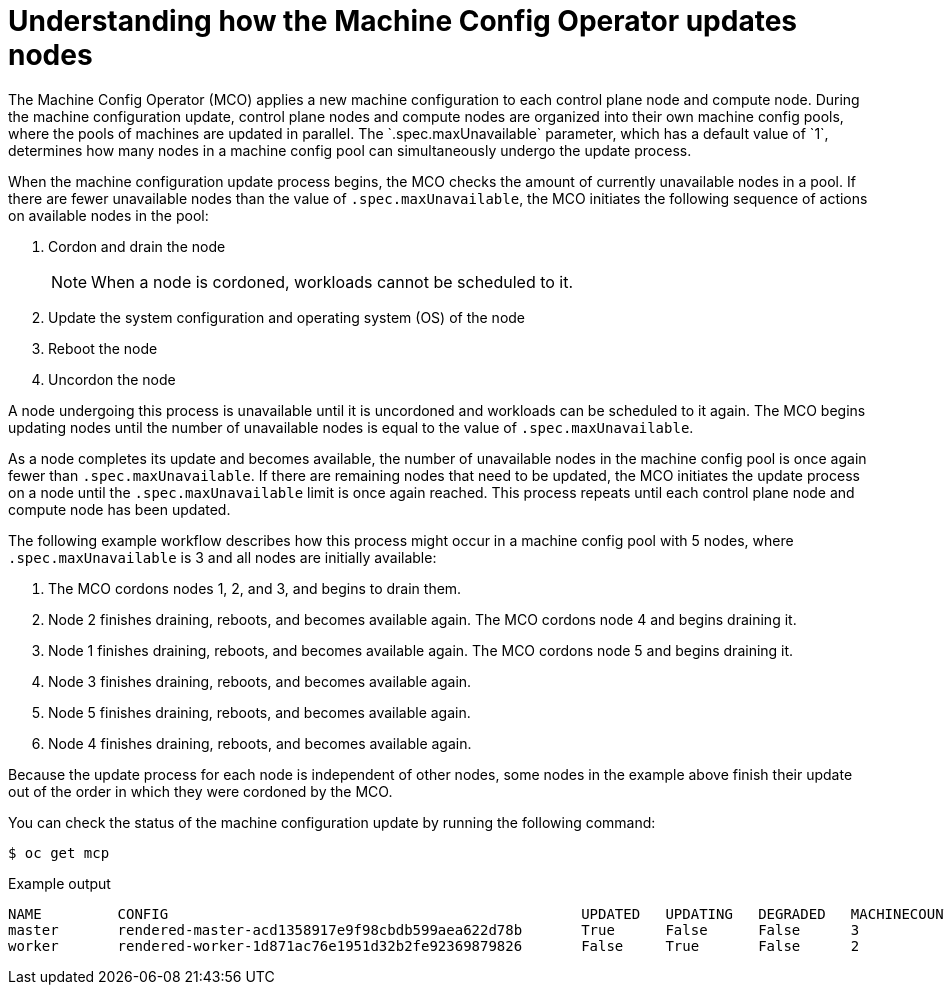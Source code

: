// Module included in the following assemblies:
//
// * updating/understanding_updates/how-updates-work.adoc

:_mod-docs-content-type: CONCEPT
[id="mco-update-process_{context}"]
= Understanding how the Machine Config Operator updates nodes
The Machine Config Operator (MCO) applies a new machine configuration to each control plane node and compute node. During the machine configuration update, control plane nodes and compute nodes are organized into their own machine config pools, where the pools of machines are updated in parallel. The `.spec.maxUnavailable` parameter, which has a default value of `1`, determines how many nodes in a machine config pool can simultaneously undergo the update process.

When the machine configuration update process begins, the MCO checks the amount of currently unavailable nodes in a pool. If there are fewer unavailable nodes than the value of `.spec.maxUnavailable`, the MCO initiates the following sequence of actions on available nodes in the pool:

. Cordon and drain the node
+
[NOTE]
====
When a node is cordoned, workloads cannot be scheduled to it.
====

. Update the system configuration and operating system (OS) of the node

. Reboot the node

. Uncordon the node

A node undergoing this process is unavailable until it is uncordoned and workloads can be scheduled to it again. The MCO begins updating nodes until the number of unavailable nodes is equal to the value of `.spec.maxUnavailable`.

As a node completes its update and becomes available, the number of unavailable nodes in the machine config pool is once again fewer than `.spec.maxUnavailable`. If there are remaining nodes that need to be updated, the MCO initiates the update process on a node until the `.spec.maxUnavailable` limit is once again reached. This process repeats until each control plane node and compute node has been updated.

The following example workflow describes how this process might occur in a machine config pool with 5 nodes, where `.spec.maxUnavailable` is 3 and all nodes are initially available:

. The MCO cordons nodes 1, 2, and 3, and begins to drain them.

. Node 2 finishes draining, reboots, and becomes available again. The MCO cordons node 4 and begins draining it.

. Node 1 finishes draining, reboots, and becomes available again. The MCO cordons node 5 and begins draining it.

. Node 3 finishes draining, reboots, and becomes available again.

. Node 5 finishes draining, reboots, and becomes available again.

. Node 4 finishes draining, reboots, and becomes available again.

Because the update process for each node is independent of other nodes, some nodes in the example above finish their update out of the order in which they were cordoned by the MCO.

You can check the status of the machine configuration update by running the following command:

[source,terminal]
----
$ oc get mcp
----

.Example output

[source,terminal]
----
NAME         CONFIG                                                 UPDATED   UPDATING   DEGRADED   MACHINECOUNT   READYMACHINECOUNT   UPDATEDMACHINECOUNT   DEGRADEDMACHINECOUNT   AGE
master       rendered-master-acd1358917e9f98cbdb599aea622d78b       True      False      False      3              3                   3                     0                      22h
worker       rendered-worker-1d871ac76e1951d32b2fe92369879826       False     True       False      2              1                   1                     0                      22h
----
